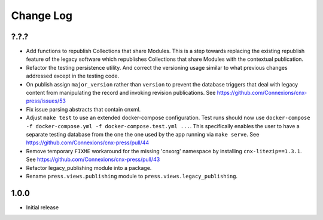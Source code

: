 ==========
Change Log
==========

?.?.?
-----

- Add functions to republish Collections that share Modules. This is a step
  towards replacing the existing republish feature of the legacy software
  which republishes Collections that share Modules with the contextual
  publication.
- Refactor the testing persistence utility. And correct the versioning usage
  similar to what previous changes addressed except in the testing code.
- On publish assign ``major_version`` rather than ``version`` to prevent
  the database triggers that deal with legacy content from manipulating
  the record and invoking revision publications.
  See https://github.com/Connexions/cnx-press/issues/53
- Fix issue parsing abstracts that contain cnxml.
- Adjust ``make test`` to use an extended docker-compose configuration.
  Test runs should now use
  ``docker-compose -f docker-compose.yml -f docker-compose.test.yml ...``.
  This specifically enables the user to have a separate testing database
  from the one the one used by the app running via ``make serve``.
  See https://github.com/Connexions/cnx-press/pull/44
- Remove temporary ``FIXME`` workaround for the missing 'cnxorg' namespace
  by installing ``cnx-litezip==1.3.1``.
  See https://github.com/Connexions/cnx-press/pull/43
- Refactor legacy_publishing module into a package.
- Rename ``press.views.publishing`` module
  to ``press.views.legacy_publishing``.

1.0.0
-----

- Initial release
